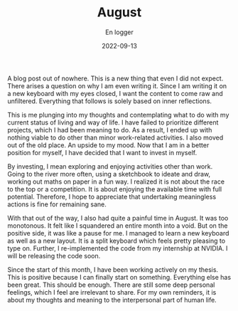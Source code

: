 #+title: August
#+AUTHOR: En logger
#+Date: 2022-09-13
#+HUGO_SECTION: archives/2022
#+hugo_auto_set_lastmod: t

A blog post out of nowhere. This is a new thing that even I did not expect. There arises a question on why I am even writing it. Since I am writing it on a new keyboard with my eyes closed, I want the content to come raw and unfiltered. Everything that follows is solely based on inner reflections.

This is me plunging into my thoughts and contemplating what to do with my current status of living and way of life. I have failed to prioritize different projects, which I had been meaning to do. As a result, I ended up with nothing viable to do other than minor work-related activities. I also moved out of the old place. An upside to my mood. Now that I am in a better position for myself, I have decided that I want to invest in myself.

By investing, I  mean exploring and enjoying activities other than work. Going to the river more often, using a sketchbook to ideate and draw, working out maths on paper in a fun way. I realized it is not about the race to the top or a competition. It is about enjoying the available time with full potential. Therefore, I hope to appreciate that undertaking meaningless actions is fine for remaining sane.

With that out of the way, I also had quite a painful time in August. It was too monotonous. It felt like I squandered an entire month into a void. But on the positive side, it was like a pause for me. I managed to learn a new keyboard as well as a new layout. It is a split keyboard which feels pretty pleasing to type on. Further, I re-implemented the code from my internship at NVIDIA. I will be releasing the code soon.

Since the start of this month, I have been working actively on my thesis. This is positive because I can finally start on something. Everything else has been great. This should be enough. There are still some deep personal feelings, which I feel are irrelevant to share. For my own reminders, it is about my thoughts and meaning to the interpersonal part of human life.
